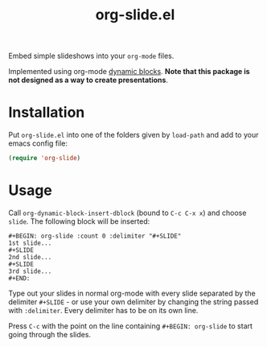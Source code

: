 #+title: org-slide.el

Embed simple slideshows into your ~org-mode~ files.

[[file:./example.gif]]

Implemented using org-mode [[https://orgmode.org/manual/Dynamic-Blocks.html][dynamic blocks]]. *Note that this package is not
designed as a way to create presentations*.

* Installation
Put ~org-slide.el~ into one of the folders given by ~load-path~ and add to your
emacs config file:
#+BEGIN_SRC emacs-lisp
(require 'org-slide)
#+END_SRC

* Usage
Call ~org-dynamic-block-insert-dblock~ (bound to ~C-c C-x x~) and choose ~slide~. The
following block will be inserted:

#+BEGIN_EXAMPLE
,#+BEGIN: org-slide :count 0 :delimiter "#+SLIDE"
1st slide...
,#+SLIDE
2nd slide...
,#+SLIDE
3rd slide...
,#+END:
#+END_EXAMPLE

Type out your slides in normal org-mode with every slide separated by the
delimiter ~#+SLIDE~ - or use your own delimiter by changing the string passed with
~:delimiter~. Every delimiter has to be on its own line.

Press ~C-c~ with the point on the line containing ~#+BEGIN: org-slide~ to start
going through the slides.
